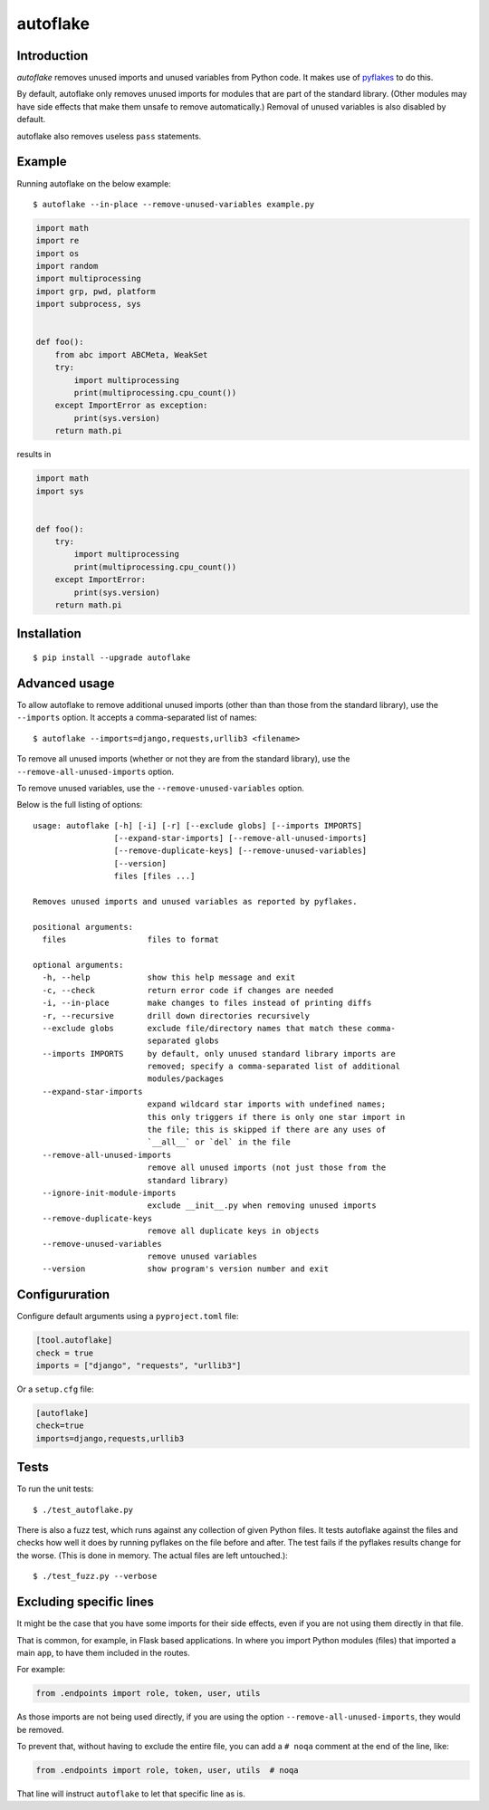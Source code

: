 =========
autoflake
=========

.. image:: https://travis-ci.org/myint/autoflake.svg?branch=master
    :target: https://travis-ci.org/myint/autoflake
    :alt: Build status


Introduction
============

*autoflake* removes unused imports and unused variables from Python code. It
makes use of pyflakes_ to do this.

By default, autoflake only removes unused imports for modules that are part of
the standard library. (Other modules may have side effects that make them
unsafe to remove automatically.) Removal of unused variables is also disabled
by default.

autoflake also removes useless ``pass`` statements.

.. _pyflakes: http://pypi.python.org/pypi/pyflakes


Example
=======

Running autoflake on the below example::

    $ autoflake --in-place --remove-unused-variables example.py

.. code-block:: python

    import math
    import re
    import os
    import random
    import multiprocessing
    import grp, pwd, platform
    import subprocess, sys


    def foo():
        from abc import ABCMeta, WeakSet
        try:
            import multiprocessing
            print(multiprocessing.cpu_count())
        except ImportError as exception:
            print(sys.version)
        return math.pi

results in

.. code-block:: python

    import math
    import sys


    def foo():
        try:
            import multiprocessing
            print(multiprocessing.cpu_count())
        except ImportError:
            print(sys.version)
        return math.pi


Installation
============
::

    $ pip install --upgrade autoflake


Advanced usage
==============

To allow autoflake to remove additional unused imports (other than
than those from the standard library), use the ``--imports`` option. It
accepts a comma-separated list of names::

    $ autoflake --imports=django,requests,urllib3 <filename>

To remove all unused imports (whether or not they are from the standard
library), use the ``--remove-all-unused-imports`` option.

To remove unused variables, use the ``--remove-unused-variables`` option.

Below is the full listing of options::

    usage: autoflake [-h] [-i] [-r] [--exclude globs] [--imports IMPORTS]
                     [--expand-star-imports] [--remove-all-unused-imports]
                     [--remove-duplicate-keys] [--remove-unused-variables]
                     [--version]
                     files [files ...]

    Removes unused imports and unused variables as reported by pyflakes.

    positional arguments:
      files                 files to format

    optional arguments:
      -h, --help            show this help message and exit
      -c, --check           return error code if changes are needed
      -i, --in-place        make changes to files instead of printing diffs
      -r, --recursive       drill down directories recursively
      --exclude globs       exclude file/directory names that match these comma-
                            separated globs
      --imports IMPORTS     by default, only unused standard library imports are
                            removed; specify a comma-separated list of additional
                            modules/packages
      --expand-star-imports
                            expand wildcard star imports with undefined names;
                            this only triggers if there is only one star import in
                            the file; this is skipped if there are any uses of
                            `__all__` or `del` in the file
      --remove-all-unused-imports
                            remove all unused imports (not just those from the
                            standard library)
      --ignore-init-module-imports
                            exclude __init__.py when removing unused imports
      --remove-duplicate-keys
                            remove all duplicate keys in objects
      --remove-unused-variables
                            remove unused variables
      --version             show program's version number and exit


Configururation
===============
Configure default arguments using a ``pyproject.toml`` file:

.. code-block:: toml

    [tool.autoflake]
    check = true
    imports = ["django", "requests", "urllib3"]


Or a ``setup.cfg`` file:

.. code-block:: ini

    [autoflake]
    check=true
    imports=django,requests,urllib3


Tests
=====

To run the unit tests::

    $ ./test_autoflake.py

There is also a fuzz test, which runs against any collection of given Python
files. It tests autoflake against the files and checks how well it does by
running pyflakes on the file before and after. The test fails if the pyflakes
results change for the worse. (This is done in memory. The actual files are
left untouched.)::

    $ ./test_fuzz.py --verbose


Excluding specific lines
========================

It might be the case that you have some imports for their side effects, even
if you are not using them directly in that file.

That is common, for example, in Flask based applications. In where you import
Python modules (files) that imported a main ``app``, to have them included in
the routes.

For example:

.. code-block:: python

    from .endpoints import role, token, user, utils

As those imports are not being used directly, if you are using the option
``--remove-all-unused-imports``, they would be removed.

To prevent that, without having to exclude the entire file, you can add a
``# noqa`` comment at the end of the line, like:

.. code-block:: python

    from .endpoints import role, token, user, utils  # noqa

That line will instruct ``autoflake`` to let that specific line as is.
